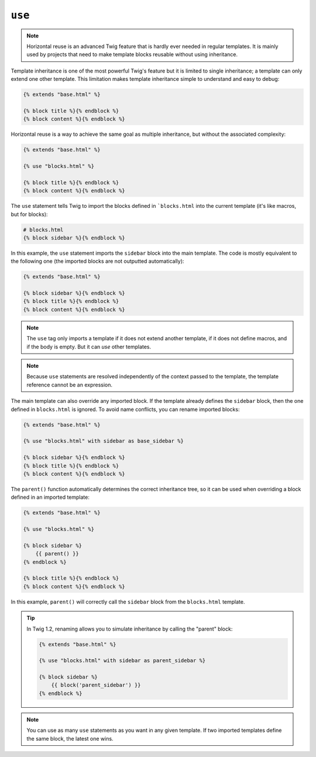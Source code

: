 ``use``
=======

.. versionadded:: 1.1
    Horizontal reuse was added in Twig 1.1.

.. note::

    Horizontal reuse is an advanced Twig feature that is hardly ever needed in
    regular templates. It is mainly used by projects that need to make
    template blocks reusable without using inheritance.

Template inheritance is one of the most powerful Twig's feature but it is
limited to single inheritance; a template can only extend one other template.
This limitation makes template inheritance simple to understand and easy to
debug:

.. code-block:: jinja

    {% extends "base.html" %}

    {% block title %}{% endblock %}
    {% block content %}{% endblock %}

Horizontal reuse is a way to achieve the same goal as multiple inheritance,
but without the associated complexity:

.. code-block:: jinja

    {% extends "base.html" %}

    {% use "blocks.html" %}

    {% block title %}{% endblock %}
    {% block content %}{% endblock %}

The ``use`` statement tells Twig to import the blocks defined in
```blocks.html`` into the current template (it's like macros, but for blocks):

.. code-block:: jinja

    # blocks.html
    {% block sidebar %}{% endblock %}

In this example, the ``use`` statement imports the ``sidebar`` block into the
main template. The code is mostly equivalent to the following one (the
imported blocks are not outputted automatically):

.. code-block:: jinja

    {% extends "base.html" %}

    {% block sidebar %}{% endblock %}
    {% block title %}{% endblock %}
    {% block content %}{% endblock %}

.. note::

    The ``use`` tag only imports a template if it does not extend another
    template, if it does not define macros, and if the body is empty. But it
    can *use* other templates.

.. note::

    Because ``use`` statements are resolved independently of the context
    passed to the template, the template reference cannot be an expression.

The main template can also override any imported block. If the template
already defines the ``sidebar`` block, then the one defined in ``blocks.html``
is ignored. To avoid name conflicts, you can rename imported blocks:

.. code-block:: jinja

    {% extends "base.html" %}

    {% use "blocks.html" with sidebar as base_sidebar %}

    {% block sidebar %}{% endblock %}
    {% block title %}{% endblock %}
    {% block content %}{% endblock %}

.. versionadded:: 1.3
    The ``parent()`` support was added in Twig 1.3.

The ``parent()`` function automatically determines the correct inheritance
tree, so it can be used when overriding a block defined in an imported
template:

.. code-block:: jinja

    {% extends "base.html" %}

    {% use "blocks.html" %}

    {% block sidebar %}
        {{ parent() }}
    {% endblock %}

    {% block title %}{% endblock %}
    {% block content %}{% endblock %}

In this example, ``parent()`` will correctly call the ``sidebar`` block from
the ``blocks.html`` template.

.. tip::

    In Twig 1.2, renaming allows you to simulate inheritance by calling the
    "parent" block:

    .. code-block:: jinja

        {% extends "base.html" %}

        {% use "blocks.html" with sidebar as parent_sidebar %}

        {% block sidebar %}
            {{ block('parent_sidebar') }}
        {% endblock %}

.. note::

    You can use as many ``use`` statements as you want in any given template.
    If two imported templates define the same block, the latest one wins.
